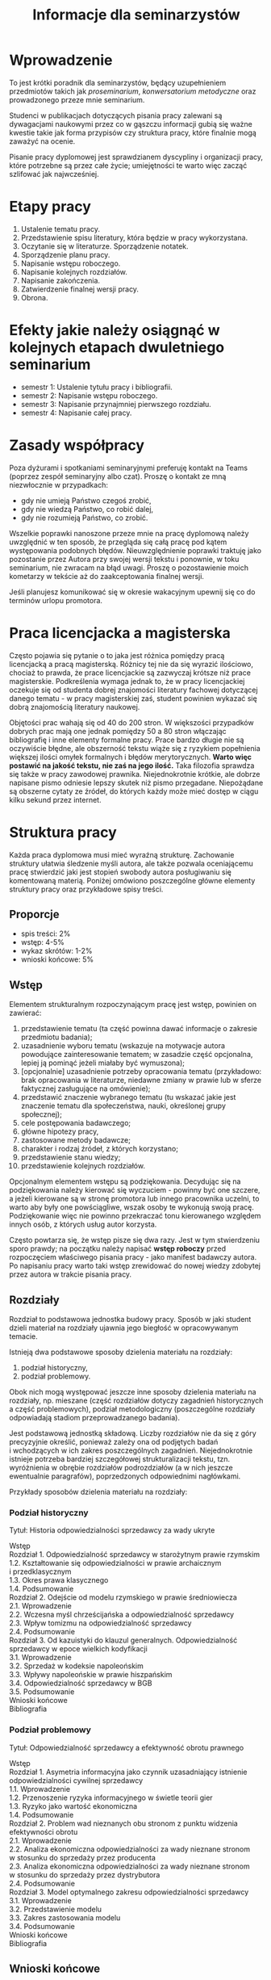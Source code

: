 #+title: Informacje dla seminarzystów

* Wprowadzenie
To jest krótki poradnik dla seminarzystów, będący uzupełnieniem
przedmiotów takich jak /proseminarium/, /konwersatorium metodyczne/ oraz
prowadzonego przeze mnie seminarium.

Studenci w publikacjach dotyczących pisania pracy zalewani są
dywagacjami naukowymi przez co w gąszczu informacji gubią się ważne
kwestie takie jak forma przypisów czy struktura pracy, które finalnie
mogą zaważyć na ocenie.

Pisanie pracy dyplomowej jest sprawdzianem dyscypliny i organizacji
pracy, które potrzebne są przez całe życie; umiejętności te warto więc
zacząć szlifować jak najwcześniej.

* Etapy pracy
1. Ustalenie tematu pracy.
2. Przedstawienie spisu literatury, która będzie w pracy wykorzystana.
3. Oczytanie się w literaturze. Sporządzenie notatek.
4. Sporządzenie planu pracy.
5. Napisanie wstępu roboczego.
6. Napisanie kolejnych rozdziałów.
7. Napisanie zakończenia.
8. Zatwierdzenie finalnej wersji pracy.
9. Obrona.

* Efekty jakie należy osiągnąć w kolejnych etapach dwuletniego seminarium
- semestr 1: Ustalenie tytułu pracy i bibliografii.
- semestr 2: Napisanie wstępu roboczego.
- semestr 3: Napisanie przynajmniej pierwszego rozdziału.
- semestr 4: Napisanie całej pracy.

* Zasady współpracy
Poza dyżurami i spotkaniami seminaryjnymi preferuję kontakt na Teams
(poprzez zespół seminaryjny albo czat). Proszę o kontakt ze mną
niezwłocznie w przypadkach:

- gdy nie umieją Państwo czegoś zrobić,
- gdy nie wiedzą Państwo, co robić dalej,
- gdy nie rozumieją Państwo, co zrobić.

Wszelkie poprawki nanoszone przeze mnie na pracę dyplomową należy
uwzględnić w ten sposób, że przegląda się całą pracę pod kątem
występowania podobnych błędów. Nieuwzględnienie poprawki traktuję jako
pozostanie przez Autora przy swojej wersji tekstu i ponownie, w toku
seminarium, nie zwracam na błąd uwagi. Proszę o pozostawienie moich
kometarzy w tekście aż do zaakceptowania finalnej wersji.

Jeśli planujesz komunikować się w okresie wakacyjnym upewnij się co do
terminów urlopu promotora.

* Praca licencjacka a magisterska
Często pojawia się pytanie o to jaka jest różnica pomiędzy pracą
licencjacką a pracą magisterską. Różnicy tej nie da się wyrazić
ilościowo, chociaż to prawda, że prace licencjackie są zazwyczaj krótsze
niż prace magisterskie. Podkreślenia wymaga jednak to, że w pracy
licencjackiej oczekuje się od studenta dobrej znajomości literatury
fachowej dotyczącej danego tematu - w pracy magisterskiej zaś, student
powinien wykazać się dobrą znajomością literatury naukowej.

Objętości prac wahają się od 40 do 200 stron. W większości przypadków
dobrych prac mają one jednak pomiędzy 50 a 80 stron włączając
bibliografię i inne elementy formalne pracy. Prace bardzo długie nie
są oczywiście błędne, ale obszerność tekstu wiąże się z ryzykiem
popełnienia większej ilości omyłek formalnych i błędów merytorycznych.
*Warto więc postawić na jakość tekstu, nie zaś na jego ilość.* Taka
filozofia sprawdza się także w pracy zawodowej prawnika.
Niejednokrotnie krótkie, ale dobrze napisane pismo odniesie lepszy
skutek niż pismo przegadane. Niepożądane są obszerne cytaty ze źródeł,
do których każdy może mieć dostęp w ciągu kilku sekund przez internet.

* Struktura pracy
Każda praca dyplomowa musi mieć wyraźną strukturę. Zachowanie
struktury ułatwia śledzenie myśli autora, ale także pozwala
oceniającemu pracę stwierdzić jaki jest stopień swobody autora
posługiwaniu się komentowaną materią. Poniżej omówiono poszczególne
główne elementy struktury pracy oraz przykładowe spisy treści.

** Proporcje
- spis treści: 2%
- wstęp: 4-5%
- wykaz skrótów: 1-2%
- wnioski końcowe: 5%

** Wstęp
Elementem strukturalnym rozpoczynającym pracę jest wstęp, powinien on
zawierać:

1. przedstawienie tematu (ta część powinna dawać informacje o zakresie
   przedmiotu badania);
2. uzasadnienie wyboru tematu (wskazuje na motywacje autora powodujące
   zainteresowanie tematem; w zasadzie część opcjonalna, lepiej ją
   pominąć jeżeli miałaby być wymuszona);
3. [opcjonalnie] uzasadnienie potrzeby opracowania tematu (przykładowo: brak
   opracowania w literaturze, niedawne zmiany w prawie lub w sferze
   faktycznej zasługujące na omówienie);
4. przedstawić znaczenie wybranego tematu (tu wskazać jakie jest
   znaczenie tematu dla społeczeństwa, nauki, określonej grupy
   społecznej);
5. cele postępowania badawczego;
6. główne hipotezy pracy,
7. zastosowane metody badawcze;
8. charakter i rodzaj źródeł, z których korzystano;
9. przedstawienie stanu wiedzy;
10. przedstawienie kolejnych rozdziałów.

Opcjonalnym elementem wstępu są podziękowania. Decydując się na
podziękowania należy kierować się wyczuciem - powinny być one szczere,
a jeżeli kierowane są w stronę promotora lub innego pracownika
uczelni, to warto aby były one powściągliwe, wszak osoby te wykonują
swoją pracę. Podziękowanie więc nie powinno przekraczać tonu
kierowanego względem innych osób, z których usług autor korzysta.

Często powtarza się, że wstęp pisze się dwa razy. Jest w tym
stwierdzeniu sporo prawdy; na początku należy napisać *wstęp roboczy*
przed rozpoczęciem właściwego pisania pracy - jako manifest badawczy
autora. Po napisaniu pracy warto taki wstęp zrewidować do nowej
wiedzy zdobytej przez autora w trakcie pisania pracy.

** Rozdziały
Rozdział to podstawowa jednostka budowy pracy. Sposób w jaki student
dzieli materiał na rozdziały ujawnia jego biegłość w opracowywanym
temacie.

Istnieją dwa podstawowe sposoby dzielenia materiału na
rozdziały:

1. podział historyczny,
2. podział problemowy.

Obok nich mogą występować jeszcze inne sposoby dzielenia materiału na
rozdziały, np. mieszane (część rozdziałów dotyczy zagadnień
historycznych a część problemowych), podział metodologiczny
(poszczególne rozdziały odpowiadają stadiom przeprowadzanego badania).

Jest podstawową jednostką składową. Liczby rozdziałów nie da się
z góry precyzyjnie określić, ponieważ zależy ona od podjętych badań
i wchodzących w ich zakres poszczególnych zagadnień. Niejednokrotnie
istnieje potrzeba bardziej szczegółowej strukturalizacji tekstu, tzn.
wyróżnienia w obrębie rozdziałów podrozdziałów (a w nich jeszcze
ewentualnie paragrafów), poprzedzonych odpowiednimi nagłówkami.

Przykłady sposobów dzielenia materiału na rozdziały:

*** Podział historyczny
Tytuł: Historia odpowiedzialności sprzedawcy za wady ukryte

#+begin_verse
Wstęp
Rozdział 1. Odpowiedzialność sprzedawcy w starożytnym prawie rzymskim
1.2. Kształtowanie się odpowiedzialności w prawie archaicznym i przedklasycznym
1.3. Okres prawa klasycznego
1.4. Podsumowanie
Rozdział 2. Odejście od modelu rzymskiego w prawie średniowiecza
2.1. Wprowadzenie
2.2. Wczesna myśl chrześcijańska a odpowiedzialność sprzedawcy
2.3. Wpływ tomizmu na odpowiedzialność sprzedawcy
2.4. Podsumowanie
Rozdział 3. Od kazuistyki do klauzul generalnych. Odpowiedzialność sprzedawcy w epoce wielkich kodyfikacji
3.1. Wprowadzenie
3.2. Sprzedaż w kodeksie napoleońskim
3.3. Wpływy napoleońskie w prawie hiszpańskim
3.4. Odpowiedzialność sprzedawcy w BGB
3.5. Podsumowanie
Wnioski końcowe
Bibliografia
#+end_verse

*** Podział problemowy
Tytuł: Odpowiedzialność sprzedawcy a efektywność obrotu prawnego

#+begin_verse
Wstęp
Rozdział 1. Asymetria informacyjna jako czynnik uzasadniający istnienie odpowiedzialności cywilnej sprzedawcy
1.1. Wprowadzenie
1.2. Przenoszenie ryzyka informacyjnego w świetle teorii gier
1.3. Ryzyko jako wartość ekonomiczna
1.4. Podsumowanie
Rozdział 2. Problem wad nieznanych obu stronom z punktu widzenia efektywności obrotu
2.1. Wprowadzenie
2.2. Analiza ekonomiczna odpowiedzialności za wady nieznane stronom w stosunku do sprzedaży przez producenta
2.3. Analiza ekonomiczna odpowiedzialności za wady nieznane stronom w stosunku do sprzedaży przez dystrybutora
2.4. Podsumowanie
Rozdział 3. Model optymalnego zakresu odpowiedzialności sprzedawcy
3.1. Wprowadzenie
3.2. Przedstawienie modelu
3.3. Zakres zastosowania modelu
3.4. Podsumowanie
Wnioski końcowe
Bibliografia
#+end_verse

** Wnioski końcowe
Ostatnim obowiązkowym elementem pracy są wnioski końcowe. Jest to
element bardzo ważny bowiem to tam znajduje się podsumowanie
wszystkich osiągniętych rezultatów pracy. Należy we wnioskach krótko
wspomnieć o drodze w jakiej do wniosków doszliśmy. Wnioski mogą mieć
charakter poznawczy, tj. wskazujemy zaobserwowanie jakiejś
prawidłowości nieznanej wcześniej, mogą mieć też charakter postulatu
reformy prawa (tzw. wnioski /de lege ferenda/).

** Aneksy (materiały źródłowe)
W niektórych pracach dyplomowych istnieje potrzeba dołączania na końcu
pracy różnorodnych aneksów, do których odwołujemy się w tekście. W
pracach empirycznych konieczne jest zamieszczenie w aneksie wzorów
narzędzi badawczych (wzoru ankiety, dyspozycji do wywiadu, schematu
analizy, itp.).

* Przypisy i bibliografia
Obowiązek opatrzenia pracy przypisami wynika z przepisów prawa
cywilnego i prawa autorskiego. Z punktu widzenia studenta jednakże,
przypisy są jedną z niewielu metod aby wykazać się oczytaniem przed
oceniającymi go promotorem i recenzentem. Przypisy robić więc warto.
Poprawne zrobienie przypisów bibliograficznych pozwala uniknąć
nieprzyjemnych zarzutów plagiatu, których skutki mogą być tak błahe
jak konieczność wyjaśnienia pozornego plagiatu z promotorem, aż do
poważnych konsekwencji prawnych.

Sposobów robienia przypisów jest wiele (zwane są one stylami cytowań);
w polskim piśmiennictwie prawniczym stosuje się tzw. system
tradycyjny, który nie został skodyfikowany (w przeciwieństwie do
systemów zagranicznych np. [[https://www.legalbluebook.com][Bluebook]] lub [[http://www.chicagomanualofstyle.org][Chicago Manual of Style]]).

** Przykładowe przypisy
*** Monografia napisana przez jednego autora
J.A. Kowalski, /Prawo o gumach balonowych/, Warszawa 1999, s. 15.

*** Przypis do kolejnej strony z publikacji cytowanej w poprzednim przypisie
Ibid., s. 16.

*** Przypis do publikacji już wcześniej cytowanej
J.A. Kowalski, /Prawo o gumach.../, s. 17.

*** Monografia wieloautorska (każdy rozdział pisany przez innego autora)
J.A. Kowalski, /Prawo o czekoladzie z orzechami jako nowa gałąź prawa/ [w:] J. Nowak, B. Malinowski (red.), /Nowe gałęzie prawa/, New York 1995, s. 25.

*** Monografia wieloautorska (dzieło wspólne)
J.J. Kowalski, A. Nowak, /Aspekty prawne grilowania steków/, Pcim Dolny 2011, s. 35.

*** Artykuł w czasopiśmie naukowym
J.J. Kowalski, A. Nowak, /Aspekty prawne przyprawiania steków/, „Journal of Advanced Steak Seasoning” vol. 3 (2009), s. 616.

*** Komentarze do aktów prawnych
A. Nowak [w:] E. Kwiatkowski (red.), /Komentarz do kodeksu cywilnego/, Warszawa 2018, s. 546.

*** Komentarze do aktów prawnych (elektroniczne)
J. Nowak [w:] E. Kwiatkowski (red.), „Komentarz do kodeksu cywilnego”, Warszawa 2018, komentarz do art. 140, teza 7.
   
*** Systemy
J. Nowak [w:] E. Kwiatkowski (red.), /System Prawa Prywatnego. Prawo rzeczowe/, Tom III, Warszawa 2018, s. 546.

*** Materiał ze strony internetowej
S. Coelho-Prabhu, /Announcing Bitcoin Cash (BCH) Support on Coinbase
   Wallet/ [na:] „The Coinbase Blog”, https://example.com/example,
   20.02.2019, dostęp 4.3.2019).

*** Orzeczenia sądów
Wyrok Sądu Okręgowego w Katowicach z dnia 20.10.2014 r., sygn. akt II C 509/14, niepubl.

** Bibliografia
W bibliografii powinny znaleźć się wszystkie pozycje literatury, które
znalazły się w przypisach pracy. Nie powinny się w niej znaleźć pozycje
niecytowane w pracy. Bibliografię należy sortować alfabetycznie według
nazwisk autorów.

Zapisy bibliograficzne różnią się od cytowań zawartych w przypisach
przerzuceniem inicjału imienia za nazwisko. Ma to istotny walor
praktyczny ponieważ pozwala łatwo posortować bibliografię alfabetycznie:

Gardocki L., /Prawo karne/, Warszawa 2015.

** Jak uniknąć robienia przypisów i bibliografii?
Umiejętność prawidłowego robienia przypisów jest niezbędna, jednakże
nie oznacza to, że podczas pracy powinniśmy sami je robić. Robienie
przypisów i bibliografii nudne i nie przyczynia się do rozwoju autora. Aby
zautomatyzować tę część pracy można skorzystać z oprogramowania do
zarządzania cytowaniami. Do tego używa się tzw. menedżerów
bibliografii, które na podstawie danych o publikacjach same sformatują
przypisy oraz wygenerują bibliografię.

[[https://alternativeto.net/software/zotero/][Aplikacji takich jest wiele]]. Jedną z najpopularniejszych jest darmowa
aplikacja [[https://www.zotero.org][Zotero]], który polecam. Najbardziej aktualne instrukcje można
znaleźć na stronie aplikacji.

Aby menedżer bibliografii wiedział jakiego formatu przypisów chcemy
użyć potrzebne jest zainstalowanie stylu cytowania używanego w pracach
dyplomowych w Polsce. Styl mojego autorstwa dostępny jest w
[[https://www.zotero.org/styles?q=polish%20legal][repozytorium styli Zotero]]; są tam dostępne tysiące innych styli, które
mogą być pomocne w późniejszej pracy zawodowej i naukowej. 
